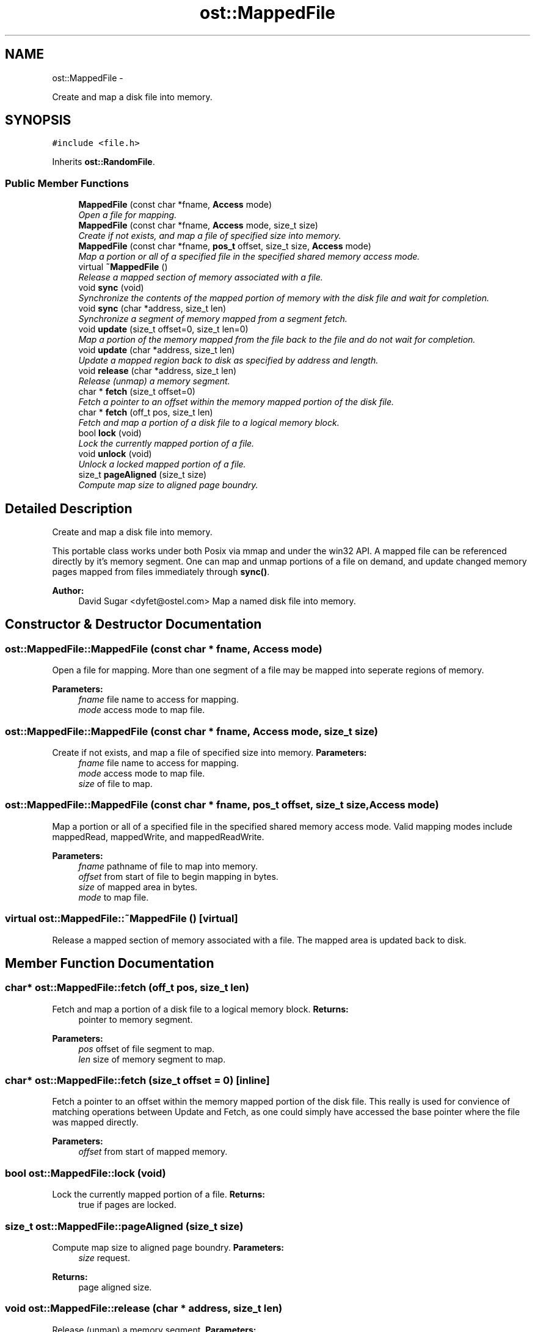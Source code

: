 .TH "ost::MappedFile" 3 "2 May 2010" "GNU CommonC++" \" -*- nroff -*-
.ad l
.nh
.SH NAME
ost::MappedFile \- 
.PP
Create and map a disk file into memory.  

.SH SYNOPSIS
.br
.PP
.PP
\fC#include <file.h>\fP
.PP
Inherits \fBost::RandomFile\fP.
.SS "Public Member Functions"

.in +1c
.ti -1c
.RI "\fBMappedFile\fP (const char *fname, \fBAccess\fP mode)"
.br
.RI "\fIOpen a file for mapping. \fP"
.ti -1c
.RI "\fBMappedFile\fP (const char *fname, \fBAccess\fP mode, size_t size)"
.br
.RI "\fICreate if not exists, and map a file of specified size into memory. \fP"
.ti -1c
.RI "\fBMappedFile\fP (const char *fname, \fBpos_t\fP offset, size_t size, \fBAccess\fP mode)"
.br
.RI "\fIMap a portion or all of a specified file in the specified shared memory access mode. \fP"
.ti -1c
.RI "virtual \fB~MappedFile\fP ()"
.br
.RI "\fIRelease a mapped section of memory associated with a file. \fP"
.ti -1c
.RI "void \fBsync\fP (void)"
.br
.RI "\fISynchronize the contents of the mapped portion of memory with the disk file and wait for completion. \fP"
.ti -1c
.RI "void \fBsync\fP (char *address, size_t len)"
.br
.RI "\fISynchronize a segment of memory mapped from a segment fetch. \fP"
.ti -1c
.RI "void \fBupdate\fP (size_t offset=0, size_t len=0)"
.br
.RI "\fIMap a portion of the memory mapped from the file back to the file and do not wait for completion. \fP"
.ti -1c
.RI "void \fBupdate\fP (char *address, size_t len)"
.br
.RI "\fIUpdate a mapped region back to disk as specified by address and length. \fP"
.ti -1c
.RI "void \fBrelease\fP (char *address, size_t len)"
.br
.RI "\fIRelease (unmap) a memory segment. \fP"
.ti -1c
.RI "char * \fBfetch\fP (size_t offset=0)"
.br
.RI "\fIFetch a pointer to an offset within the memory mapped portion of the disk file. \fP"
.ti -1c
.RI "char * \fBfetch\fP (off_t pos, size_t len)"
.br
.RI "\fIFetch and map a portion of a disk file to a logical memory block. \fP"
.ti -1c
.RI "bool \fBlock\fP (void)"
.br
.RI "\fILock the currently mapped portion of a file. \fP"
.ti -1c
.RI "void \fBunlock\fP (void)"
.br
.RI "\fIUnlock a locked mapped portion of a file. \fP"
.ti -1c
.RI "size_t \fBpageAligned\fP (size_t size)"
.br
.RI "\fICompute map size to aligned page boundry. \fP"
.in -1c
.SH "Detailed Description"
.PP 
Create and map a disk file into memory. 

This portable class works under both Posix via mmap and under the win32 API. A mapped file can be referenced directly by it's memory segment. One can map and unmap portions of a file on demand, and update changed memory pages mapped from files immediately through \fBsync()\fP.
.PP
\fBAuthor:\fP
.RS 4
David Sugar <dyfet@ostel.com> Map a named disk file into memory. 
.RE
.PP

.SH "Constructor & Destructor Documentation"
.PP 
.SS "ost::MappedFile::MappedFile (const char * fname, \fBAccess\fP mode)"
.PP
Open a file for mapping. More than one segment of a file may be mapped into seperate regions of memory.
.PP
\fBParameters:\fP
.RS 4
\fIfname\fP file name to access for mapping. 
.br
\fImode\fP access mode to map file. 
.RE
.PP

.SS "ost::MappedFile::MappedFile (const char * fname, \fBAccess\fP mode, size_t size)"
.PP
Create if not exists, and map a file of specified size into memory. \fBParameters:\fP
.RS 4
\fIfname\fP file name to access for mapping. 
.br
\fImode\fP access mode to map file. 
.br
\fIsize\fP of file to map. 
.RE
.PP

.SS "ost::MappedFile::MappedFile (const char * fname, \fBpos_t\fP offset, size_t size, \fBAccess\fP mode)"
.PP
Map a portion or all of a specified file in the specified shared memory access mode. Valid mapping modes include mappedRead, mappedWrite, and mappedReadWrite.
.PP
\fBParameters:\fP
.RS 4
\fIfname\fP pathname of file to map into memory. 
.br
\fIoffset\fP from start of file to begin mapping in bytes. 
.br
\fIsize\fP of mapped area in bytes. 
.br
\fImode\fP to map file. 
.RE
.PP

.SS "virtual ost::MappedFile::~MappedFile ()\fC [virtual]\fP"
.PP
Release a mapped section of memory associated with a file. The mapped area is updated back to disk. 
.SH "Member Function Documentation"
.PP 
.SS "char* ost::MappedFile::fetch (off_t pos, size_t len)"
.PP
Fetch and map a portion of a disk file to a logical memory block. \fBReturns:\fP
.RS 4
pointer to memory segment. 
.RE
.PP
\fBParameters:\fP
.RS 4
\fIpos\fP offset of file segment to map. 
.br
\fIlen\fP size of memory segment to map. 
.RE
.PP

.SS "char* ost::MappedFile::fetch (size_t offset = \fC0\fP)\fC [inline]\fP"
.PP
Fetch a pointer to an offset within the memory mapped portion of the disk file. This really is used for convience of matching operations between Update and Fetch, as one could simply have accessed the base pointer where the file was mapped directly.
.PP
\fBParameters:\fP
.RS 4
\fIoffset\fP from start of mapped memory. 
.RE
.PP

.SS "bool ost::MappedFile::lock (void)"
.PP
Lock the currently mapped portion of a file. \fBReturns:\fP
.RS 4
true if pages are locked. 
.RE
.PP

.SS "size_t ost::MappedFile::pageAligned (size_t size)"
.PP
Compute map size to aligned page boundry. \fBParameters:\fP
.RS 4
\fIsize\fP request. 
.RE
.PP
\fBReturns:\fP
.RS 4
page aligned size. 
.RE
.PP

.SS "void ost::MappedFile::release (char * address, size_t len)"
.PP
Release (unmap) a memory segment. \fBParameters:\fP
.RS 4
\fIaddress\fP address of memory segment to release. 
.br
\fIlen\fP length of memory segment to release. 
.RE
.PP

.SS "void ost::MappedFile::sync (char * address, size_t len)"
.PP
Synchronize a segment of memory mapped from a segment fetch. \fBParameters:\fP
.RS 4
\fIaddress\fP memory address to update. 
.br
\fIlen\fP size of segment. 
.RE
.PP

.SS "void ost::MappedFile::sync (void)"
.PP
Synchronize the contents of the mapped portion of memory with the disk file and wait for completion. This assures the memory mapped from the file is written back. 
.SS "void ost::MappedFile::unlock (void)"
.PP
Unlock a locked mapped portion of a file. 
.SS "void ost::MappedFile::update (char * address, size_t len)"
.PP
Update a mapped region back to disk as specified by address and length. \fBParameters:\fP
.RS 4
\fIaddress\fP address of segment. 
.br
\fIlen\fP length of segment. 
.RE
.PP

.SS "void ost::MappedFile::update (size_t offset = \fC0\fP, size_t len = \fC0\fP)"
.PP
Map a portion of the memory mapped from the file back to the file and do not wait for completion. This is useful when mapping a database file and updating a single record.
.PP
\fBParameters:\fP
.RS 4
\fIoffset\fP offset into the mapped region of memory. 
.br
\fIlen\fP length of partial region (example, record length). 
.RE
.PP


.SH "Author"
.PP 
Generated automatically by Doxygen for GNU CommonC++ from the source code.
